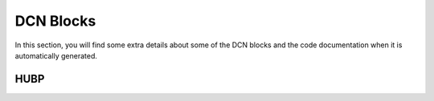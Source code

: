 ==========
DCN Blocks
==========

In this section, you will find some extra details about some of the DCN blocks
and the code documentation when it is automatically generated.

HUBP
----

.. kernel-doc:: drivers/gpu/drm/amd/display/dc/inc/hw/hubp.h
   :doc: overview

.. kernel-doc:: drivers/gpu/drm/amd/display/dc/inc/hw/hubp.h
   :export:

.. kernel-doc:: drivers/gpu/drm/amd/display/dc/inc/hw/hubp.h
   :internal:
